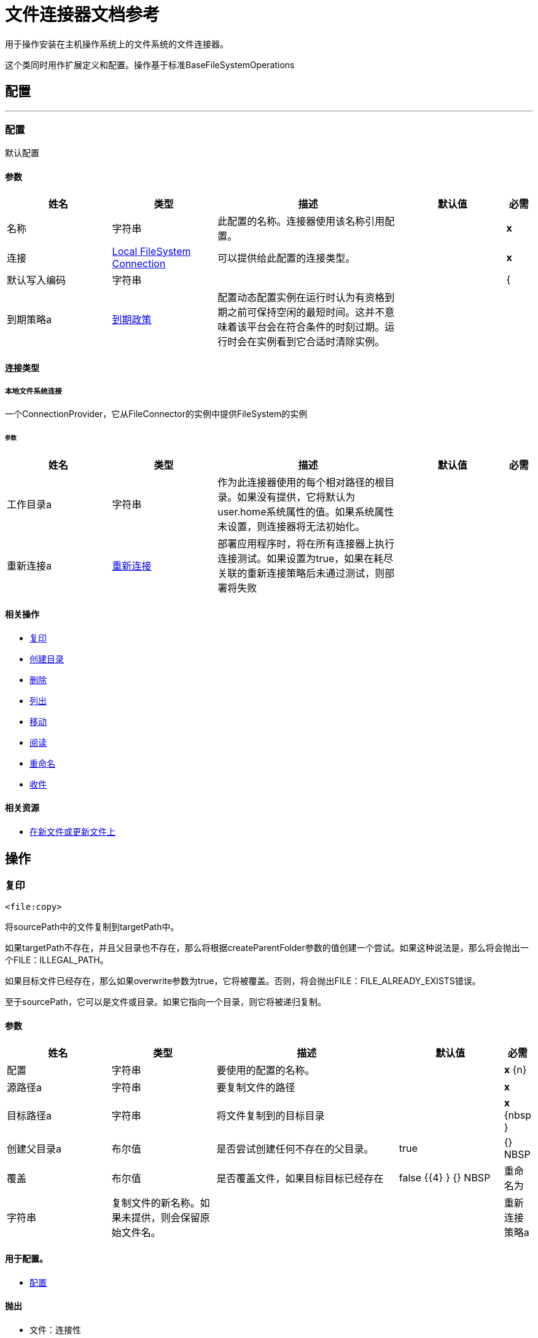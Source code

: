 = 文件连接器文档参考

+++
用于操作安装在主机操作系统上的文件系统的文件连接器。 <p>这个类同时用作扩展定义和配置。操作基于标准BaseFileSystemOperations
+++


== 配置
---
[[config]]
=== 配置

+++
默认配置
+++

==== 参数
[cols=".^20%,.^20%,.^35%,.^20%,^.^5%", options="header"]
|======================
| 姓名 | 类型 | 描述 | 默认值 | 必需
|名称 | 字符串 | 此配置的名称。连接器使用该名称引用配置。 |  |  *x* {nbsp}
| 连接|  <<config_connection, Local FileSystem Connection>>
  | 可以提供给此配置的连接类型。 |  |  *x* {nbsp}
| 默认写入编码| 字符串 |   |   |  {
| 到期策略a |  <<ExpirationPolicy>>  |   +++配置动态配置实例在运行时认为有资格到期之前可保持空闲的最短时间。这并不意味着该平台会在符合条件的时刻过期。运行时会在实例看到它合适时清除实例。+++  |   |  {nbsp}
|======================

==== 连接类型
[[config_connection]]
===== 本地文件系统连接

+++
一个ConnectionProvider，它从FileConnector的实例中提供FileSystem的实例
+++

====== 参数
[cols=".^20%,.^20%,.^35%,.^20%,^.^5%", options="header"]
|======================
| 姓名 | 类型 | 描述 | 默认值 | 必需
| 工作目录a | 字符串 |   +++作为此连接器使用的每个相对路径的根目录。如果没有提供，它将默认为user.home系统属性的值。如果系统属性未设置，则连接器将无法初始化。+++  |   |  {nbsp}
| 重新连接a |  <<Reconnection>>  |   +++部署应用程序时，将在所有连接器上执行连接测试。如果设置为true，如果在耗尽关联的重新连接策略后未通过测试，则部署将失败+++  |   |  {nbsp}
|======================

==== 相关操作
*  <<copy>> {nbsp}
*  <<createDirectory>> {nbsp}
*  <<delete>> {nbsp}
*  <<list>> {nbsp}
*  <<move>> {nbsp}
*  <<read>> {nbsp}
*  <<rename>> {nbsp}
*  <<write>> {nbsp}

==== 相关资源
*  <<listener>> {nbsp}


== 操作

[[copy]]
=== 复印
`<file:copy>`

+++
将sourcePath中的文件复制到targetPath中。 <p>如果targetPath不存在，并且父目录也不存在，那么将根据createParentFolder参数的值创建一个尝试。如果这种说法是，那么将会抛出一个FILE：ILLEGAL_PATH。 <p>如果目标文件已经存在，那么如果overwrite参数为true，它将被覆盖。否则，将会抛出FILE：FILE_ALREADY_EXISTS错误。 <p>至于sourcePath，它可以是文件或目录。如果它指向一个目录，则它将被递归复制。
+++

==== 参数
[cols=".^20%,.^20%,.^35%,.^20%,^.^5%", options="header"]
|======================
| 姓名 | 类型 | 描述 | 默认值 | 必需
| 配置 | 字符串 | 要使用的配置的名称。 |  |  *x* {n}
| 源路径a | 字符串 |   +++要复制文件的路径+++  |   |  *x* {nbsp}
| 目标路径a | 字符串 |   +++将文件复制到的目标目录+++  |   |  *x* {nbsp }
| 创建父目录a | 布尔值 |   +++是否尝试创建任何不存在的父目录。+++  |   +++ true +++  |  {} NBSP
| 覆盖| 布尔值 |   +++是否覆盖文件，如果目标目标已经存在+++  |   +++ false +++ {{4} } {} NBSP
| 重命名为| 字符串 |   +++复制文件的新名称。如果未提供，则会保留原始文件名。+++  |   |  {nbsp}
| 重新连接策略a |  * <<reconnect>>
*  <<reconnect-forever>>  |   +++连接错误情况下的重试策略+++  |   |  {nbsp}
|======================


==== 用于配置。
*  <<config>> {nbsp}

==== 抛出
* 文件：连接性{nbsp}
* 文件：ILLEGAL_PATH {nbsp}
*  FILE：FILE_ALREADY_EXISTS {nbsp}
*  FILE：RETRY_EXHAUSTED {nbsp}


[[createDirectory]]
=== 创建目录
`<file:create-directory>`

+++
在directoryPath上创建一个新目录
+++

==== 参数
[cols=".^20%,.^20%,.^35%,.^20%,^.^5%", options="header"]
|======================
| 姓名 | 类型 | 描述 | 默认值 | 必需
| 配置 | 字符串 | 要使用的配置的名称。 |  |  *x* {n}
| 目录路径a | 字符串 |   +++新目录的名称+++  |   |  *x* {nbsp}
| 重新连接策略a |  * <<reconnect>>
*  <<reconnect-forever>>  |   +++连接错误情况下的重试策略+++  |   |  {nbsp}
|======================


==== 用于配置。
*  <<config>> {nbsp}

==== 抛出
* 文件：连接性{nbsp}
* 文件：ILLEGAL_PATH {nbsp}
*  FILE：FILE_ALREADY_EXISTS {nbsp}
*  FILE：RETRY_EXHAUSTED {nbsp}
*  FILE：ACCESS_DENIED {


[[delete]]
=== 删除
`<file:delete>`

+++
删除路径指向的文件，只要它没有被锁定
+++

==== 参数
[cols=".^20%,.^20%,.^35%,.^20%,^.^5%", options="header"]
|======================
| 姓名 | 类型 | 描述 | 默认值 | 必需
| 配置 | 字符串 | 要使用的配置的名称。 |  |  *x* {n}
| 路径a | 字符串 |   +++要删除文件的路径+++  |   |  *x* {nbsp}
| 重新连接策略a |  * <<reconnect>>
*  <<reconnect-forever>>  |   +++连接错误情况下的重试策略+++  |   |  {nbsp}
|======================


==== 用于配置。
*  <<config>> {nbsp}

==== 抛出
* 文件：连接性{nbsp}
* 文件：ILLEGAL_PATH {nbsp}
*  FILE：RETRY_EXHAUSTED {nbsp}
*  FILE：ACCESS_DENIED {


[[list]]
=== 列出
`<file:list>`

+++
列出directoryPath中与给定匹配器匹配的所有文件。 <p>如果列表遇到目录，则输出列表将根据递归参数的值包含其内容。 <p>如果递归设置为true，但找到的目录被匹配器拒绝，那么不会有任何递归到这样的目录。
+++

==== 参数
[cols=".^20%,.^20%,.^35%,.^20%,^.^5%", options="header"]
|======================
| 姓名 | 类型 | 描述 | 默认值 | 必需
| 配置 | 字符串 | 要使用的配置的名称。 |  |  *x* {n}
| 目录路径a | 字符串 |   +++要列出的目录的路径+++  |   |  *x* {nbsp}
| 递归|  Boolean  |   +++是否包含子目录的内容。默认为false。+++  |   +++ false +++  |  {nbsp}
| 文件匹配规则a |  <<matcher>>  |   +++用于过滤输出列表的+++的匹配器+++  |   |  {nbsp}
| 目标变量a | 字符串 |   +++操作输出将放置在其上的变量名称+++  |   |  {nbsp}
| 目标值a | 字符串 |   +++将针对操作输出评估的表达式，并将该表达式的结果存储在目标变量+++  |  中+++＃[有效载荷] +++  |  {} NBSP
| 重新连接策略a |  * <<reconnect>>
*  <<reconnect-forever>>  |   +++连接错误情况下的重试策略+++  |   |  {nbsp}
|======================

==== 输出
[cols=".^50%,.^50%"]
|======================
|  *Type* a |  [Binary]有效内容的消息数组和[{<<LocalFileAttributes>>]属性
|======================

==== 用于配置。
*  <<config>> {nbsp}

==== 抛出
* 文件：连接性{nbsp}
* 文件：ILLEGAL_PATH {nbsp}
*  FILE：RETRY_EXHAUSTED {nbsp}
*  FILE：ACCESS_DENIED {


[[move]]
=== 移动
`<file:move>`

+++
将sourcePath中的文件移动到targetPath中。 <p>如果targetPath不存在，并且父目录也不存在，那么将根据createParentFolder参数的值创建一个尝试。如果这种说法是，那么将会抛出一个FILE：ILLEGAL_PATH。 <p>如果目标文件已经存在，那么如果overwrite参数为true，它将被覆盖。否则，将会抛出FILE：FILE_ALREADY_EXISTS错误。 <p>至于sourcePath，它可以是文件或目录。如果它指向一个目录，那么它将被递归移动。
+++

==== 参数
[cols=".^20%,.^20%,.^35%,.^20%,^.^5%", options="header"]
|======================
| 姓名 | 类型 | 描述 | 默认值 | 必需
| 配置 | 字符串 | 要使用的配置的名称。 |  |  *x* {n}
| 源路径a | 字符串 |   +++要复制文件的路径+++  |   |  *x* {nbsp}
| 目标路径a | 字符串 |   +++目标目录+++  |   |  *x* {n}
| 创建父目录a | 布尔值 |   +++是否尝试创建任何不存在的父目录。+++  |   +++ true +++  |  {} NBSP
| 覆盖| 布尔值 |   +++是否覆盖文件，如果目标目标已经存在+++  |   +++ false +++ {{4} } {} NBSP
| 重命名为| 字符串 |   +++移动文件的新名称。如果未提供，则会保留原始文件名。+++  |   |  {nbsp}
| 重新连接策略a |  * <<reconnect>>
*  <<reconnect-forever>>  |   +++连接错误情况下的重试策略+++  |   |  {nbsp}
|======================


==== 用于配置。
*  <<config>> {nbsp}

==== 抛出
* 文件：连接性{nbsp}
* 文件：ILLEGAL_PATH {nbsp}
*  FILE：FILE_ALREADY_EXISTS {nbsp}
*  FILE：RETRY_EXHAUSTED {nbsp}


[[read]]
=== 阅读
`<file:read>`

+++
获取给定路径中文件的内容和元数据。操作本身返回一个消息，其中有效载荷是InputStream与文件的内容，元数据表示为LocalFileAttributes对象，该对象被放置为消息Message＃getAttributes（）属性。 <p>如果lock参数设置为true，那么将在文件上放置文件系统级锁，直到此操作返回的输入流关闭或完全消耗。由于锁实际上是由主机文件系统提供的，因此其行为可能会因安装的驱动器和运行mule的操作系统而发生变化。在盲目依靠这个锁之前考虑到这一点。 <p>此方法还会尽最大努力确定正在读取的文件的MIME类型。该文件的扩展名将用于对文件的MIME类型进行有根据的猜测。用户还有机会通过outputEncoding和outputMimeType可选参数强制输出编码和mimeType。
+++

==== 参数
[cols=".^20%,.^20%,.^35%,.^20%,^.^5%", options="header"]
|======================
| 姓名 | 类型 | 描述 | 默认值 | 必需
| 配置 | 字符串 | 要使用的配置的名称。 |  |  *x* {n}
| 文件路径a | 字符串 |   +++要读取文件的路径+++  |   |  *x* {nbsp}
| 锁定| 布尔值 |   +++是否锁定文件。默认为false。+++  |   +++ false +++  |  {nbsp}
| 输出Mime输入| 字符串 |   +++此操作输出的有效负载的MIME类型。+++  |   |  {nbsp}
| 输出编码| 字符串 |   +++此操作输出的有效负载的编码。+++  |   |  {nbsp}
| 流式策略a |  * <<repeatable-in-memory-stream>>
*  <<repeatable-file-store-stream>>
*  non-repeatable-stream  |   +++配置是否应使用可重复的流及其行为+++  |   |  {nbsp}
| 目标变量a | 字符串 |   +++操作输出将放置在其上的变量名称+++  |   |  {nbsp}
| 目标值a | 字符串 |   +++将针对操作输出评估的表达式，并将该表达式的结果存储在目标变量+++  |  中+++＃[有效载荷] +++  |  {} NBSP
| 重新连接策略a |  * <<reconnect>>
*  <<reconnect-forever>>  |   +++连接错误情况下的重试策略+++  |   |  {nbsp}
|======================

==== 输出
[cols=".^50%,.^50%"]
|======================
|  *Type* a | 二进制
|  *Attributes Type* a |  <<LocalFileAttributes>>
|======================

==== 用于配置。
*  <<config>> {nbsp}

==== 抛出
* 文件：连接性{nbsp}
*  FILE：FILE_LOCK {nbsp}
* 文件：ILLEGAL_PATH {nbsp}
*  FILE：RETRY_EXHAUSTED {nbsp}
*  FILE：ACCESS_DENIED {


[[rename]]
=== 重命名
`<file:rename>`

+++
将路径指向的文件重命名为参数<p>上提供的名称，以使参数不应包含任何路径分隔符。文件：如果这个前提条件没有被遵守，ILLEGAL_PATH将被抛出。
+++

==== 参数
[cols=".^20%,.^20%,.^35%,.^20%,^.^5%", options="header"]
|======================
| 姓名 | 类型 | 描述 | 默认值 | 必需
| 配置 | 字符串 | 要使用的配置的名称。 |  |  *x* {n}
| 路径a | 字符串 |   +++要重命名的文件的路径+++  |   |  *x* {nbsp}
| 新名称a | 字符串 |   +++文件的新名称+++  |   |  *x* {nbsp}
| 覆盖| 布尔值 |   +++是否覆盖文件，如果目标目标已经存在+++  |   +++ false +++ {{4} } {} NBSP
| 重新连接策略a |  * <<reconnect>>
*  <<reconnect-forever>>  |   +++连接错误情况下的重试策略+++  |   |  {nbsp}
|======================


==== 用于配置。
*  <<config>> {nbsp}

==== 抛出
* 文件：连接性{nbsp}
* 文件：ILLEGAL_PATH {nbsp}
*  FILE：FILE_ALREADY_EXISTS {nbsp}
*  FILE：RETRY_EXHAUSTED {nbsp}
*  FILE：ACCESS_DENIED {


[[write]]
=== 收件
`<file:write>`

+++
将内容写入路径指向的文件中。 <p>如果试图写入文件的目录不存在，则该操作将抛出FILE：ILLEGAL_PATH错误，或者根据createParentDirectory的值创建此类文件夹。 <p>如果文件本身已经存在，则行为取决于提供的模式。 <p>此操作还支持取决于lock参数值的锁定支持，但遵循与读取操作中所述相同的规则和注意事项。
+++

==== 参数
[cols=".^20%,.^20%,.^35%,.^20%,^.^5%", options="header"]
|======================
| 姓名 | 类型 | 描述 | 默认值 | 必需
| 配置 | 字符串 | 要使用的配置的名称。 |  |  *x* {n}
| 路径a | 字符串 |   +++要编写的文件路径+++  |   |  *x* {nbsp}
| 内容a | 二进制 |   +++要写入文件的内容。默认为当前消息负载+++  |   +++＃[有效负载] +++  |  {nbsp}
| 当内容为字符串时，对| 字符串 |   +++进行编码，此属性指定写入时要使用的编码。如果未设置，则默认为FileConnectorConfig＃getDefaultWriteEncoding（）+++  |   |  {nbsp}
| 创建父目录a | 布尔值 |   +++是否尝试创建任何不存在的父目录。+++  |   +++ true +++  |  {} NBSP
| 锁定| 布尔值 |   +++是否锁定文件。默认为false +++  |   +++ false +++  |  {nbsp}
| 写模式a | 枚举，其中之一：

**  OVERWRITE
**  APPEND
**  CREATE_NEW  |   +++一个FileWriteMode。默认为OVERWRITE +++  |   +++ OVERWRITE +++  |  {nbsp}
| 重新连接策略a |  * <<reconnect>>
*  <<reconnect-forever>>  |   +++连接错误情况下的重试策略+++  |   |  {nbsp}
|======================


==== 用于配置。
*  <<config>> {nbsp}

==== 抛出
* 文件：ILLEGAL_CONTENT {
* 文件：连接性{nbsp}
* 文件：ILLEGAL_PATH {nbsp}
*  FILE：FILE_ALREADY_EXISTS {nbsp}
*  FILE：RETRY_EXHAUSTED {nbsp}
*  FILE：ACCESS_DENIED {


== 来源

[[listener]]
=== 在新文件或更新文件上
`<file:listener>`

+++
轮询目录以查找已创建或更新的文件。将为每个找到的文件生成一条消息。 <p>此功能的关键部分是如何确定文件实际上是新的。有三种策略：<ul> <li>将<i> autoDelete </i>参数设置为<i> true </i>：这将删除每个已处理文件，因此在下次投票中获得的所有文件都必须为新</li> <li>设置<i> moveToDirectory </i>参数：这会将每个处理文件移动到与<i> autoDelete </i>相同的效果，但不会丢失文件</li> <li> </li> <li>使用<i> watermarkMode </i>参数只能选择在最后一次轮询执行后创建/更新的文件。</li> </ul> <p>匹配器也可以用于额外的文件过滤。
+++

==== 参数
[cols=".^20%,.^20%,.^35%,.^20%,^.^5%", options="header"]
|======================
| 姓名 | 类型 | 描述 | 默认值 | 必需
| 配置 | 字符串 | 要使用的配置的名称。 |  |  *x* {n}
| 目录| 字符串 |   +++包含轮询文件的目录+++  |   |  {nbsp}
| 递归a | 布尔值 |   +++是否也包含在子目录中的文件+++  |   +++ true +++  |  { NBSP}
| 匹配器|  <<matcher>>  |   +++用于过滤不符合匹配器准则的文件事件的匹配器+++  |   |  {NBSP}
| 水印模式a | 枚举，其中之一：

**  DISABLED
**  MODIFIED_TIMESTAMP
**  CREATED_TIMESTAMP  |   +++控制是否进行加水印，如果是，如果水印应考虑文件的修改或创建时间戳+++  |   +++ DISABLED +++ {{3} } {} NBSP
| 输出Mime输入| 字符串 |   +++此操作输出的有效负载的MIME类型。+++  |   |  {nbsp}
| 输出编码| 字符串 |   +++此操作输出的有效负载的编码。+++  |   |  {nbsp}
| 主节点仅限| 布尔 |   +++是否只应在运行Cluster +++  |   | 时在主节点上执行此源节点{nbsp }
| 调度策略a |  <<scheduling-strategy>>  |   +++配置触发轮询的调度程序+++  |   |  *x* {nbsp }
| 流式策略a |  * <<repeatable-in-memory-stream>>
*  <<repeatable-file-store-stream>>
*  non-repeatable-stream  |   +++配置是否应使用可重复的流及其行为+++  |   |  {nbsp}
| 重新投放政策a |  <<RedeliveryPolicy>>  |   +++定义处理同一邮件的重新投递的政策+++  |   |  {n}
| 重新连接策略a |  * <<reconnect>>
*  <<reconnect-forever>>  |   +++连接错误情况下的重试策略+++  |   |  {nbsp}
| 自动删除| 布尔值 |   +++是否应在处理后删除每个文件+++  |   +++ false +++  |  {nbsp}
| 移动到目录一个| 字符串 |   +++如果提供了，每个处理过的文件将被移动到这个路径所指向的目录。+++  |   {{ 4}} {} NBSP
| 重命名为| 字符串 |   +++此参数与moveToDirectory配合使用。使用此参数输入文件应在其下移动的名称。如果moveToDirectory尚未设置，请勿设置此参数。+++  |   |  {nbsp}
| 应用发布操作失败时| 布尔值 |   +++是否还应该应用任何发布操作（autoDelete和moveToDirectory）以防万一文件无法处理。如果设置为false，则不会移动或删除失败的文件。+++  |   +++ true +++  |  {nbsp}
|======================

==== 输出
[cols=".^50%,.^50%"]
|======================
|  *Type* a | 二进制
|  *Attributes Type* a |  <<LocalFileAttributes>>
|======================

==== 用于配置。
*  <<config>> {nbsp}



== 类型
[[Reconnection]]
=== 重新连接

[cols=".^20%,.^25%,.^30%,.^15%,.^10%", options="header"]
|======================
| 字段 | 类型 | 描述 | 默认值 | 必需
| 部署失败| 布尔值 | 部署应用程序时，将在所有连接器上执行连接测试。如果设置为true，则在耗尽关联的重新连接策略后，如果测试未通过，则部署将失败 |   | 
| 重新连接策略a |  * <<reconnect>>
*  <<reconnect-forever>>  | 重新连接策略使用 |   | 
|======================

[[reconnect]]
=== 重新连接

[cols=".^20%,.^25%,.^30%,.^15%,.^10%", options="header"]
|======================
| 字段 | 类型 | 描述 | 默认值 | 必需
| 频率a | 数字 | 重新连接 |   | 
的频率（以毫秒为单位）
| 计算| 数字 | 进行多少次重新连接尝试 |   | 
|======================

[[reconnect-forever]]
=== 重新连接Forever

[cols=".^20%,.^25%,.^30%,.^15%,.^10%", options="header"]
|======================
| 字段 | 类型 | 描述 | 默认值 | 必需
| 频率a | 数字 | 重新连接 |   | 
的频率（以毫秒为单位）
|======================

[[ExpirationPolicy]]
=== 到期政策

[cols=".^20%,.^25%,.^30%,.^15%,.^10%", options="header"]
|======================
| 字段 | 类型 | 描述 | 默认值 | 必需
| 最大空闲时间a | 数字 | 动态配置实例在被认为有资格到期之前应允许空闲的最长时间的标量时间值{{3} } | 
| 时间单元a | 枚举，其中一个：

** 纳秒
**  MICROSECONDS
**  MILLISECONDS
** 秒后
**  MINUTES
**  HOURS
**  DAYS  | 限定maxIdleTime属性 |   | 
的时间单位
|======================

[[matcher]]
=== 匹配器

[cols=".^20%,.^25%,.^30%,.^15%,.^10%", options="header"]
|======================
| 字段 | 类型 | 描述 | 默认值 | 必需
自| 日期时间 | 之后创建的| 文件被拒绝。 |   | 
在| 日期时间 | 之前创建的| 文件在此日期之后创建的文件被拒绝 |   | 
| 自| 日期时间 | 之后更新的日期在此日期之前修改的文件被拒绝 |   | 
在此日期之后修改的| 日期时间 | 之前更新的| 文件被拒绝 |   | 
自| 日期时间 | 之后访问的| 文件在此日期之前上次访问的文件被拒绝 |   | 
| 直到| 日期时间访问 | 在此日期之后上次访问的文件被拒绝 |   | 
| 文件名模式a | 字符串 |   |   | 
| 路径模式a | 字符串 |   |   | 
| 目录a | 枚举，其中之一：

**  REQUIRE
**  INCLUDE
**  {EXCLUDE {1}} |  {INCLUDE {3}}
| 常规文件| 枚举，其中之一：

**  REQUIRE
**  INCLUDE
**  {EXCLUDE {1}} |  {INCLUDE {3}}
|  Sym链接| 枚举，其中之一：

**  REQUIRE
**  INCLUDE
**  {EXCLUDE {1}} |  {INCLUDE {3}}
| 最小尺寸a | 号码 |   |   | 
| 最大尺寸a | 号码 |   |   | 
|======================

[[repeatable-in-memory-stream]]
内存流中可重复=== 

[cols=".^20%,.^25%,.^30%,.^15%,.^10%", options="header"]
|======================
| 字段 | 类型 | 描述 | 默认值 | 必需
| 初始缓冲区大小a | 数字 | 这是为了使用流并为其提供随机访问将分配的内存量。如果流包含的数据多于可以放入此缓冲区的数据，则会根据bufferSizeIncrement属性进行扩展，其上限为maxInMemorySize。 |   | 
| 缓冲区大小增加a | 数字 | 这是多少缓冲区大小通过扩展，如果它超过了其初始大小。将值设置为零或更低意味着缓冲区不应扩展，这意味着当缓冲区满时将引发STREAM_MAXIMUM_SIZE_EXCEEDED错误。 |   | 
| 最大缓冲区大小a | 数字 | 这是将要使用的最大内存量。如果超过了那个值，那么会引发STREAM_MAXIMUM_SIZE_EXCEEDED错误。值小于或等于零意味着没有限制。 |   | 
| 缓冲单元a | 枚举，其中之一：

**  BYTE
**  KB
**  MB
**  GB  | 表示所有这些属性的单位 |   | 
|======================

[[repeatable-file-store-stream]]
=== 可重复的文件存储流

[cols=".^20%,.^25%,.^30%,.^15%,.^10%", options="header"]
|======================
| 字段 | 类型 | 描述 | 默认值 | 必需
| 内存中的最大大小a | 数字 | 定义流应用于将数据保留在内存中的最大内存。如果超过该数量，则会开始缓存磁盘上的内容。 |   | 
| 缓冲单元a | 枚举，其中之一：

**  BYTE
**  KB
**  MB
**  GB  | 表示maxInMemorySize的单位 |   | 
|======================

[[RedeliveryPolicy]]
=== 重新送货政策

[cols=".^20%,.^25%,.^30%,.^15%,.^10%", options="header"]
|======================
| 字段 | 类型 | 描述 | 默认值 | 必需
| 最大重新送货次数|  Number  | 在触发流程失败消息 |   | 
之前，可以重新传递和处理消息的最大次数
| 使用安全哈希a | 布尔值 | 是否使用安全哈希算法来识别重新发送的邮件 |   | 
| 消息摘要算法a | 字符串 | 要使用的安全哈希算法。如果未设置，则默认值为SHA-256。 |   | 
|  ID表达式a | 字符串 | 定义一个或多个表达式用于确定消息何时被重新传递。如果useSecureHash为false，则只能设置此属性。 |   | 
| 对象存储区|  <<ObjectStore>>  | 将存储每个消息的重新传送计数器的对象存储区。 |   | 
|======================

[[LocalFileAttributes]]
=== 本地文件属性

[cols=".^20%,.^25%,.^30%,.^15%,.^10%", options="header"]
|======================
| 字段 | 类型 | 描述 | 默认值 | 必需
| 创建时间a | 日期时间 |   |   | 
| 目录a | 布尔值 |   |   | 
| 上次访问时间a | 日期时间 |   |   | 
| 上次修改时间a | 日期时间 |   |   | 
| 命名为| 字符串 |   |   | 
| 路径a | 字符串 |   |   | 
| 普通文件a | 布尔值 |   |   | 
| 大小为| 号码 |   |   | 
| 符号链接a | 布尔 |   |   | 
|======================

